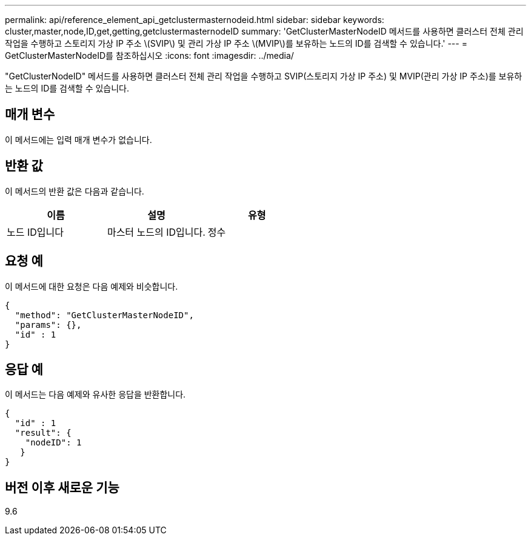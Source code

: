 ---
permalink: api/reference_element_api_getclustermasternodeid.html 
sidebar: sidebar 
keywords: cluster,master,node,ID,get,getting,getclustermasternodeID 
summary: 'GetClusterMasterNodeID 메서드를 사용하면 클러스터 전체 관리 작업을 수행하고 스토리지 가상 IP 주소 \(SVIP\) 및 관리 가상 IP 주소 \(MVIP\)를 보유하는 노드의 ID를 검색할 수 있습니다.' 
---
= GetClusterMasterNodeID를 참조하십시오
:icons: font
:imagesdir: ../media/


[role="lead"]
"GetClusterNodeID" 메서드를 사용하면 클러스터 전체 관리 작업을 수행하고 SVIP(스토리지 가상 IP 주소) 및 MVIP(관리 가상 IP 주소)를 보유하는 노드의 ID를 검색할 수 있습니다.



== 매개 변수

이 메서드에는 입력 매개 변수가 없습니다.



== 반환 값

이 메서드의 반환 값은 다음과 같습니다.

|===
| 이름 | 설명 | 유형 


 a| 
노드 ID입니다
 a| 
마스터 노드의 ID입니다.
 a| 
정수

|===


== 요청 예

이 메서드에 대한 요청은 다음 예제와 비슷합니다.

[listing]
----
{
  "method": "GetClusterMasterNodeID",
  "params": {},
  "id" : 1
}
----


== 응답 예

이 메서드는 다음 예제와 유사한 응답을 반환합니다.

[listing]
----
{
  "id" : 1
  "result": {
    "nodeID": 1
   }
}
----


== 버전 이후 새로운 기능

9.6
